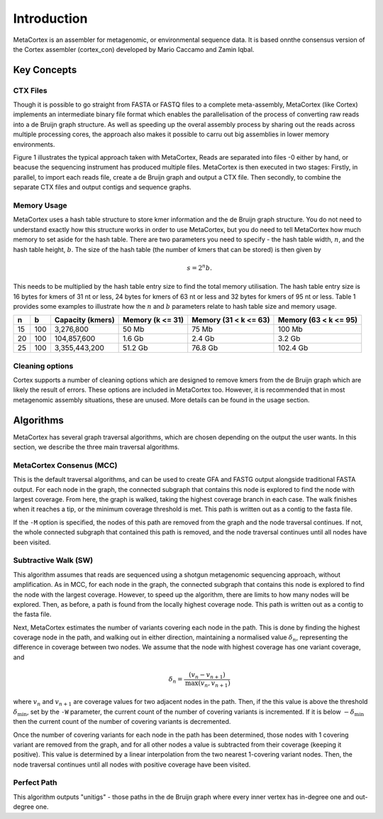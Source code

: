 ============
Introduction
============

MetaCortex is an assembler for metagenomic, or environmental sequence data. It is based onnthe consensus version of the Cortex assembler (cortex_con) developed by Mario Caccamo and Zamin Iqbal.

Key Concepts
============

CTX Files
---------

Though it is possible to go straight from FASTA or FASTQ files to a complete meta-assembly, MetaCortex (like Cortex) implements an intermediate binary file format which enables the parallelisation of the process of converting raw reads into a de Bruijn graph structure. As well as speeding up the overal assembly process by sharing out the reads across multiple processing cores, the approach also makes it possible to carru out big assemblies in lower memory environments.

Figure 1 illustrates the typical approach taken with MetaCortex, Reads are separated into files -0 either by hand, or beacuse the sequencing instrument has produced multiple files. MetaCortex is then executed in two stages: Firstly, in parallel, to import each reads file, create a de Bruijn graph and output a CTX file. Then secondly, to combine the separate CTX files and output contigs and sequence graphs.

.. image:: images/flowchart.png


Memory Usage
------------

MetaCortex uses a hash table structure to store kmer information and the de Bruijn graph structure. You do not need to understand exactly how this structure works in order to use MetaCortex, but you do need to tell MetaCortex how much memory to set aside for the hash table. There are two parameters you need to specify - the hash table width, :math:`n`, and the hash table height, :math:`b`. The size of the hash table (the number of kmers that can be stored) is then given by 
	.. math::
		s = 2^{n}b. 

This needs to be multiplied by the hash table entry size to find the total memory utilisation. The hash table entry size is 16 bytes for kmers of 31 nt or less, 24 bytes for kmers of 63 nt or less and 32 bytes for kmers of 95 nt or less. Table 1 provides some examples to illustrate how the :math:`n` and :math:`b` parameters relate to hash table size and memory usage.

+----+----+------------------+---------------+---------------+---------------+
| n  |  b | Capacity (kmers) | Memory        | Memory        | Memory        |
|    |    |                  | (k <= 31)     | (31 < k <= 63)| (63 < k <= 95)|
+====+====+==================+===============+===============+===============+
| 15 |100 | 3,276,800        | 50 Mb         | 75 Mb         | 100 Mb        |
+----+----+------------------+---------------+---------------+---------------+
| 20 |100 | 104,857,600      | 1.6 Gb        | 2.4 Gb        | 3.2 Gb        |
+----+----+------------------+---------------+---------------+---------------+
| 25 |100 | 3,355,443,200    | 51.2 Gb       | 76.8 Gb       | 102.4 Gb      |
+----+----+------------------+---------------+---------------+---------------+

Cleaning options
----------------

Cortex supports a number of cleaning options which are designed to remove kmers from the de Bruijn graph which are likely the result of errors. These options are included in MetaCortex too. However, it is recommended that in most metagenomic assembly situations, these are unused. More details can be found in the usage section.

Algorithms
==========

MetaCortex has several graph traversal algorithms, which are chosen depending on the output the user wants. In this section, we describe the three main traversal algorithms.

MetaCortex Consenus (MCC)
-------------------------

This is the default traversal algorithms, and can be used to create GFA and FASTG output alongside traditional FASTA output. For each node in the graph, the connected subgraph that contains this node is explored to find the node with largest coverage. From here, the graph is walked, taking the highest coverage branch in each case. The walk finishes when it reaches a tip, or the minimum coverage threshold is met. This path is written out as a contig to the fasta file.

If the ``-M`` option is specified, the nodes of this path are removed from the graph and the node traversal continues. If not, the whole connected subgraph that contained this path is removed, and the node traversal continues until all nodes have been visited.

Subtractive Walk (SW)
---------------------

This algorithm assumes that reads are sequenced using a shotgun metagenomic sequencing approach, without amplification. As in MCC, for each node in the graph, the connected subgraph that contains this node is explored to find the node with the largest coverage. However, to speed up the algorithm, there are limits to how many nodes will be explored. Then, as before, a path is found from the locally highest coverage node. This path is written out as a contig to the fasta file.

Next, MetaCortex estimates the number of variants covering each node in the path. This is done by finding the highest coverage node in the path, and walking out in either direction, maintaining a normalised value :math:`\delta_n`, representing the difference in coverage between two nodes. We assume that the node with highest coverage has one variant coverage, and 
	.. math::
		\delta_n = \frac{(v_n - v_{n+1})}{\text{max}(v_n, v_{n+1})}
		
where :math:`v_n` and :math:`v_{n+1}` are coverage values for two adjacent nodes in the path. Then, if the this value is above the threshold :math:`\delta_{\text{min}}`, set by the ``-W`` parameter, the current count of the number of covering variants is incremented. If it is below :math:`-\delta_{\text{min}}` then the current count of the number of covering variants is decremented.

Once the number of covering variants for each node in the path has been determined, those nodes with 1 covering variant are removed from the graph, and for all other nodes a value is subtracted from their coverage (keeping it positive). This value is determined by a linear interpolation from the two nearest 1-covering variant nodes. Then, the node traversal continues until all nodes with positive coverage have been visited.

Perfect Path
------------

This algorithm outputs "unitigs" - those paths in the de Bruijn graph where every inner vertex has in-degree one and out-degree one.